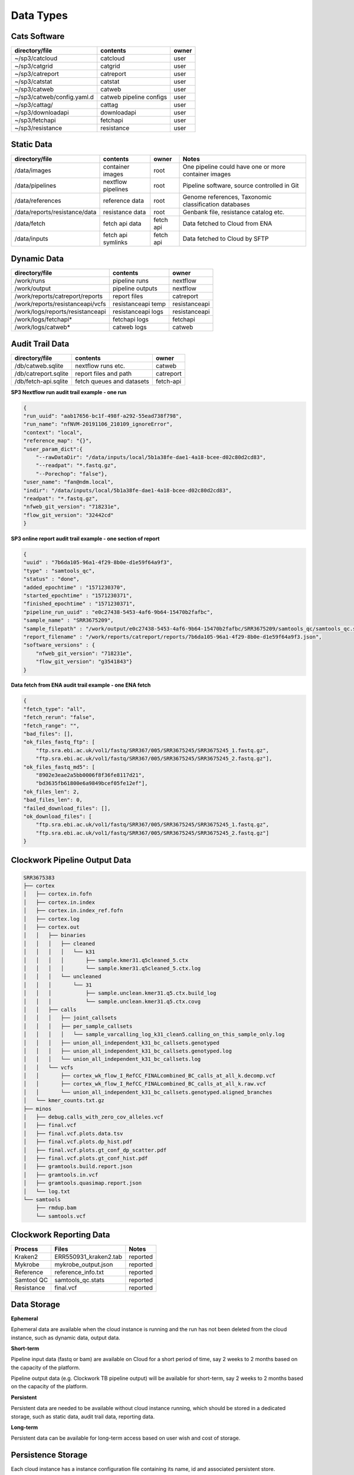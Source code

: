 Data Types
==========

Cats Software
-------------

+----------------------------+-------------------------+-------+
| directory/file             | contents                | owner |
+============================+=========================+=======+
| ~/sp3/catcloud             | catcloud                | user  |
+----------------------------+-------------------------+-------+
| ~/sp3/catgrid              | catgrid                 | user  |
+----------------------------+-------------------------+-------+
| ~/sp3/catreport            | catreport               | user  |
+----------------------------+-------------------------+-------+
| ~/sp3/catstat              | catstat                 | user  |
+----------------------------+-------------------------+-------+
| ~/sp3/catweb               | catweb                  | user  |
+----------------------------+-------------------------+-------+
| ~/sp3/catweb/config.yaml.d | catweb pipeline configs | user  |
+----------------------------+-------------------------+-------+
| ~/sp3/cattag/              | cattag                  | user  |
+----------------------------+-------------------------+-------+
| ~/sp3/downloadapi          | downloadapi             | user  |
+----------------------------+-------------------------+-------+
| ~/sp3/fetchapi             | fetchapi                | user  |
+----------------------------+-------------------------+-------+
| ~/sp3/resistance           | resistance              | user  |
+----------------------------+-------------------------+-------+

Static Data
-----------

+-----------------------------------------+-------------------------+---------------+-----------------------------------------------------+
| directory/file                          | contents                | owner         |               Notes                                 |
+=========================================+=========================+===============+=====================================================+
| /data/images                            | container images        | root          |One pipeline could have one or more container images |
+-----------------------------------------+-------------------------+---------------+-----------------------------------------------------+
| /data/pipelines                         | nextflow pipelines      | root          |Pipeline software, source controlled in Git          |
+-----------------------------------------+-------------------------+---------------+-----------------------------------------------------+
| /data/references                        | reference data          | root          |Genome references, Taxonomic classification databases|
+-----------------------------------------+-------------------------+---------------+-----------------------------------------------------+
| /data/reports/resistance/data           | resistance data         | root          |Genbank file, resistance catalog etc.                |
+-----------------------------------------+-------------------------+---------------+-----------------------------------------------------+
| /data/fetch                             | fetch api data          | fetch api     |Data fetched to Cloud from ENA                       |
+-----------------------------------------+-------------------------+---------------+-----------------------------------------------------+
| /data/inputs                            | fetch api symlinks      | fetch api     |Data fetched to Cloud by SFTP                        |
+-----------------------------------------+-------------------------+---------------+-----------------------------------------------------+

Dynamic Data
------------

+-----------------------------------------+-------------------------+---------------+
| directory/file                          | contents                | owner         |
+=========================================+=========================+===============+
| /work/runs                              | pipeline runs           | nextflow      |
+-----------------------------------------+-------------------------+---------------+
| /work/output                            | pipeline outputs        | nextflow      |
+-----------------------------------------+-------------------------+---------------+
| /work/reports/catreport/reports         | report files            | catreport     |
+-----------------------------------------+-------------------------+---------------+
| /work/reports/resistanceapi/vcfs        | resistanceapi temp      | resistanceapi |
+-----------------------------------------+-------------------------+---------------+
| /work/logs/reports/resistanceapi        | resistanceapi logs      | resistanceapi |
+-----------------------------------------+-------------------------+---------------+
| /work/logs/fetchapi*                    | fetchapi logs           | fetchapi      |
+-----------------------------------------+-------------------------+---------------+
| /work/logs/catweb*                      | catweb logs             | catweb        |
+-----------------------------------------+-------------------------+---------------+

Audit Trail Data
----------------

+----------------------+--------------------------+-----------+
| directory/file       | contents                 | owner     |
+======================+==========================+===========+
| /db/catweb.sqlite    | nextflow runs  etc.      | catweb    |
+----------------------+--------------------------+-----------+
| /db/catreport.sqlite | report files and path    | catreport |
+----------------------+--------------------------+-----------+
| /db/fetch-api.sqlite | fetch queues and datasets| fetch-api |
+----------------------+--------------------------+-----------+


**SP3 Nextflow run audit trail example - one run**

.. code-block:: JSON

    {
    "run_uuid": "aab17656-bc1f-498f-a292-55ead738f798", 
    "run_name": "nfNVM-20191106_210109_ignoreError", 
    "context": "local", 
    "reference_map": "{}", 
    "user_param_dict":{
        "--rawDataDir": "/data/inputs/local/5b1a38fe-dae1-4a18-bcee-d02c80d2cd83", 
        "--readpat": "*.fastq.gz", 
        "--Porechop": "false"}, 
    "user_name": "fan@ndm.local", 
    "indir": "/data/inputs/local/5b1a38fe-dae1-4a18-bcee-d02c80d2cd83", 
    "readpat": "*.fastq.gz", 
    "nfweb_git_version": "718231e", 
    "flow_git_version": "32442cd"
    }


**SP3 online report audit trail example - one section of report**

.. code-block:: JSON

    {
    "uuid" : "7b6da105-96a1-4f29-8b0e-d1e59f64a9f3",
    "type" : "samtools_qc",
    "status" : "done",
    "added_epochtime" : "1571230370",
    "started_epochtime" : "1571230371",
    "finished_epochtime" : "1571230371",
    "pipeline_run_uuid" : "e0c27438-5453-4af6-9b64-15470b2fafbc",
    "sample_name" : "SRR3675209",
    "sample_filepath" : "/work/output/e0c27438-5453-4af6-9b64-15470b2fafbc/SRR3675209/samtools_qc/samtools_qc.stats",
    "report_filename" : "/work/reports/catreport/reports/7b6da105-96a1-4f29-8b0e-d1e59f64a9f3.json",
    "software_versions" : {
        "nfweb_git_version": "718231e", 
        "flow_git_version": "g3541843"} 
    }

**Data fetch from ENA audit trail example - one ENA fetch**

.. code-block:: JSON

    {
    "fetch_type": "all", 
    "fetch_rerun": "false", 
    "fetch_range": "", 
    "bad_files": [], 
    "ok_files_fastq_ftp": [
        "ftp.sra.ebi.ac.uk/vol1/fastq/SRR367/005/SRR3675245/SRR3675245_1.fastq.gz", 
        "ftp.sra.ebi.ac.uk/vol1/fastq/SRR367/005/SRR3675245/SRR3675245_2.fastq.gz"], 
    "ok_files_fastq_md5": [
        "8902e3eae2a5bb0006f8f36fe8117d21", 
        "bd3635fb61800e6a9849bcef05fe12ef"], 
    "ok_files_len": 2, 
    "bad_files_len": 0, 
    "failed_download_files": [], 
    "ok_download_files": [
        "ftp.sra.ebi.ac.uk/vol1/fastq/SRR367/005/SRR3675245/SRR3675245_1.fastq.gz", 
        "ftp.sra.ebi.ac.uk/vol1/fastq/SRR367/005/SRR3675245/SRR3675245_2.fastq.gz"]
    }

Clockwork Pipeline Output Data
------------------------------

.. code-block:: bash

    SRR3675383
    ├── cortex
    │   ├── cortex.in.fofn
    │   ├── cortex.in.index
    │   ├── cortex.in.index_ref.fofn
    │   ├── cortex.log
    │   ├── cortex.out
    │   │   ├── binaries
    │   │   │   ├── cleaned
    │   │   │   │   └── k31
    │   │   │   │       ├── sample.kmer31.q5cleaned_5.ctx
    │   │   │   │       └── sample.kmer31.q5cleaned_5.ctx.log
    │   │   │   └── uncleaned
    │   │   │       └── 31
    │   │   │           ├── sample.unclean.kmer31.q5.ctx.build_log
    │   │   │           └── sample.unclean.kmer31.q5.ctx.covg
    │   │   ├── calls
    │   │   │   ├── joint_callsets
    │   │   │   ├── per_sample_callsets
    │   │   │   │   └── sample_varcalling_log_k31_clean5.calling_on_this_sample_only.log
    │   │   │   ├── union_all_independent_k31_bc_callsets.genotyped
    │   │   │   ├── union_all_independent_k31_bc_callsets.genotyped.log
    │   │   │   └── union_all_independent_k31_bc_callsets.log
    │   │   └── vcfs
    │   │       ├── cortex_wk_flow_I_RefCC_FINALcombined_BC_calls_at_all_k.decomp.vcf
    │   │       ├── cortex_wk_flow_I_RefCC_FINALcombined_BC_calls_at_all_k.raw.vcf
    │   │       └── union_all_independent_k31_bc_callsets.genotyped.aligned_branches
    │   └── kmer_counts.txt.gz
    ├── minos
    │   ├── debug.calls_with_zero_cov_alleles.vcf
    │   ├── final.vcf
    │   ├── final.vcf.plots.data.tsv
    │   ├── final.vcf.plots.dp_hist.pdf
    │   ├── final.vcf.plots.gt_conf_dp_scatter.pdf
    │   ├── final.vcf.plots.gt_conf_hist.pdf
    │   ├── gramtools.build.report.json
    │   ├── gramtools.in.vcf
    │   ├── gramtools.quasimap.report.json
    │   └── log.txt
    └── samtools
        ├── rmdup.bam
        └── samtools.vcf


Clockwork Reporting Data
------------------------

+-------------------------+-------------------------+-----------------+
| Process                 | Files                   | Notes           |
+=========================+=========================+=================+
| Kraken2                 | ERR550931_kraken2.tab   | reported        |
+-------------------------+-------------------------+-----------------+
| Mykrobe                 | mykrobe_output.json     | reported        |
+-------------------------+-------------------------+-----------------+
| Reference               | reference_info.txt      | reported        |
+-------------------------+-------------------------+-----------------+
| Samtool QC              | samtools_qc.stats       | reported        |
+-------------------------+-------------------------+-----------------+
| Resistance              | final.vcf               | reported        |
+-------------------------+-------------------------+-----------------+


Data Storage
------------

**Ephemeral**

Ephemeral data are available when the cloud instance is running and the run has not been deleted from the cloud instance, such as dynamic data, output data.

**Short-term**

Pipeline input data (fastq or bam) are available on Cloud for a short period of time, say 2 weeks to 2 months based on the capacity of the platform.

Pipeline output data (e.g. Clockwork TB pipeline output) will be available for short-term, say 2 weeks to 2 months based on the capacity of the platform.

**Persistent**

Persistent data are needed to be available without cloud instance running, which should be stored in a dedicated storage, such as static data, audit trail data, reporting data.

**Long-term**

Persistent data can be available for long-term access based on user wish and cost of storage. 


Persistence Storage
-------------------

.. image:: _static/persistence.png

Each cloud instance has a instance configuration file containing its name, id and associated persistent store.

Periodically cloud instances copy their databases, reports, output files to the persistent store.